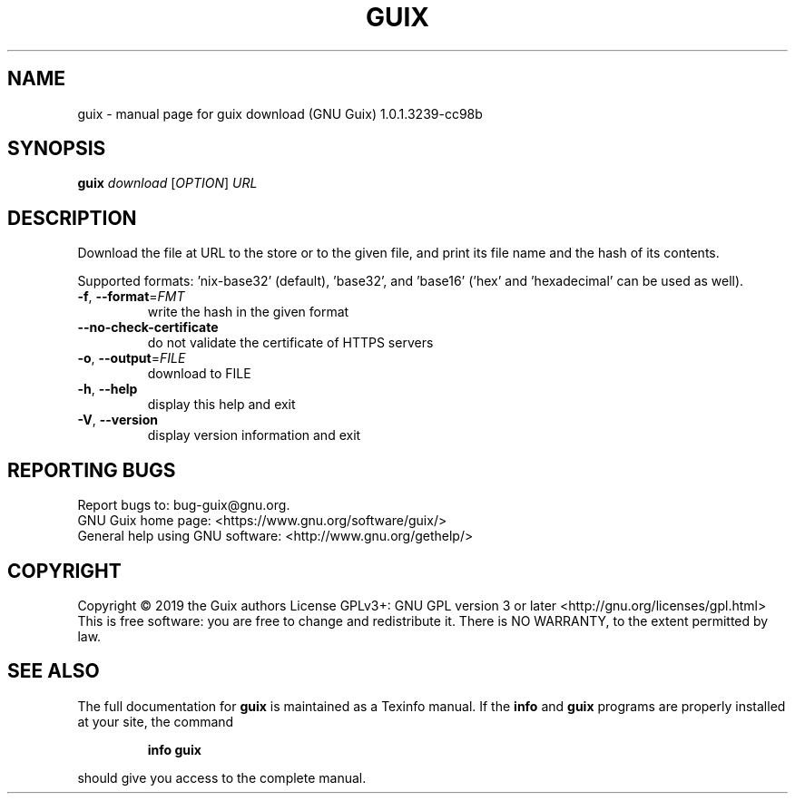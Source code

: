 .\" DO NOT MODIFY THIS FILE!  It was generated by help2man 1.47.11.
.TH GUIX "1" "September 2019" "GNU" "User Commands"
.SH NAME
guix \- manual page for guix download (GNU Guix) 1.0.1.3239-cc98b
.SH SYNOPSIS
.B guix
\fI\,download \/\fR[\fI\,OPTION\/\fR] \fI\,URL\/\fR
.SH DESCRIPTION
Download the file at URL to the store or to the given file, and print its
file name and the hash of its contents.
.PP
Supported formats: 'nix\-base32' (default), 'base32', and 'base16'
('hex' and 'hexadecimal' can be used as well).
.TP
\fB\-f\fR, \fB\-\-format\fR=\fI\,FMT\/\fR
write the hash in the given format
.TP
\fB\-\-no\-check\-certificate\fR
do not validate the certificate of HTTPS servers
.TP
\fB\-o\fR, \fB\-\-output\fR=\fI\,FILE\/\fR
download to FILE
.TP
\fB\-h\fR, \fB\-\-help\fR
display this help and exit
.TP
\fB\-V\fR, \fB\-\-version\fR
display version information and exit
.SH "REPORTING BUGS"
Report bugs to: bug\-guix@gnu.org.
.br
GNU Guix home page: <https://www.gnu.org/software/guix/>
.br
General help using GNU software: <http://www.gnu.org/gethelp/>
.SH COPYRIGHT
Copyright \(co 2019 the Guix authors
License GPLv3+: GNU GPL version 3 or later <http://gnu.org/licenses/gpl.html>
.br
This is free software: you are free to change and redistribute it.
There is NO WARRANTY, to the extent permitted by law.
.SH "SEE ALSO"
The full documentation for
.B guix
is maintained as a Texinfo manual.  If the
.B info
and
.B guix
programs are properly installed at your site, the command
.IP
.B info guix
.PP
should give you access to the complete manual.
